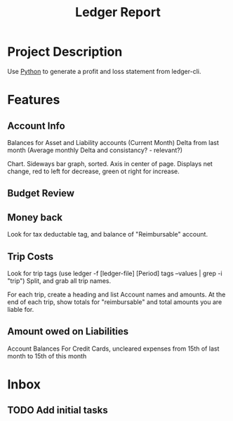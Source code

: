:PROPERTIES:
:ID:       de570d94-5dec-4318-b860-b12b33a3c95e
:END:
#+title: Ledger Report
#+category: Ledger Report
#+filetags: :Ledger:Python:Project:
* Project Description
Use [[id:7fc21633-542b-41b5-9019-a820af991795][Python]] to generate a profit and loss statement from ledger-cli.


* Features
** Account Info
Balances for Asset and Liability accounts (Current Month)
Delta from last month
(Average monthly Delta and consistancy? - relevant?)

Chart. Sideways bar graph, sorted.
Axis in center of page.
Displays net change, red to left for decrease, green ot right for increase.
** Budget Review

** Money back
Look for tax deductable tag, and balance of "Reimbursable" account.
** Trip Costs
Look for trip tags (use ledger -f [ledger-file] [Period] tags --values | grep -i "trip")
Split, and grab all trip names.

For each trip, create a heading and list Account names and amounts.
At the end of each trip, show totals for "reimbursable" and total amounts you are liable for.
** Amount owed on Liabilities
Account Balances
For Credit Cards, uncleared expenses from 15th of last month to 15th of this month 



* Inbox

** TODO Add initial tasks
